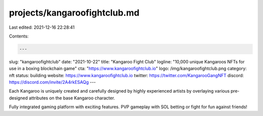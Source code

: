 projects/kangaroofightclub.md
=============================

Last edited: 2021-12-16 22:28:41

Contents:

.. code-block:: md

    ---
slug: "kangaroofightclub"
date: "2021-10-22"
title: "Kangaroo Fight Club"
logline: "10,000 unique Kangaroos NFTs for use in a boxing blockchain game"
cta: "https://www.kangaroofightclub.io"
logo: /img/kangaroofightclub.png
category: nft
status: building
website: https://www.kangaroofightclub.io
twitter: https://twitter.com/KangarooGangNFT
discord: https://discord.com/invite/2A4rkESAQg
---

Each Kangaroo is uniquely created and carefully designed by highly experienced artists by overlaying various pre-designed attributes on the base Kangaroo character.

Fully integrated gaming platform with exciting features. PVP gameplay with SOL betting or fight for fun against friends!


